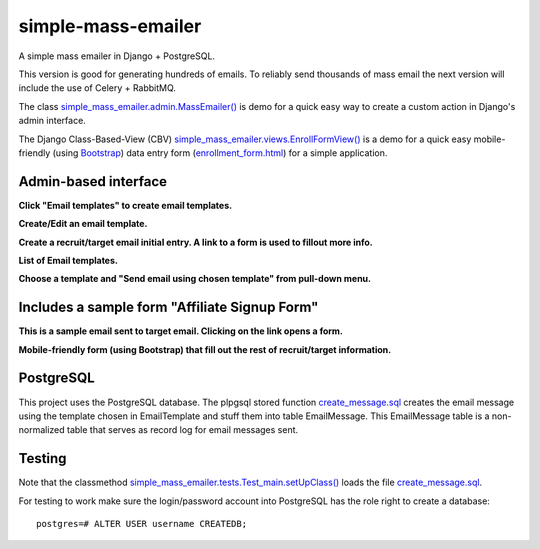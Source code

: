 simple-mass-emailer
===================

A simple mass emailer in Django + PostgreSQL.

This version is good for generating hundreds of emails.
To reliably send thousands of mass email the next version will
include the use of Celery + RabbitMQ.

The class `simple_mass_emailer.admin.MassEmailer() <https://github.com/cydriclopez/simple-mass-emailer/blob/master/myproject/simple_mass_emailer/admin.py>`_
is demo for a quick easy way to create a custom action in Django's admin interface.

The Django Class-Based-View (CBV) `simple_mass_emailer.views.EnrollFormView() <https://github.com/cydriclopez/simple-mass-emailer/blob/master/myproject/simple_mass_emailer/views.py>`_
is a demo for a quick easy mobile-friendly (using `Bootstrap <http://getbootstrap.com/>`_) data entry form
(`enrollment_form.html <https://github.com/cydriclopez/simple-mass-emailer/blob/master/myproject/simple_mass_emailer/template/enrollment_form.html>`_)
for a simple application.

Admin-based interface
---------------------

**Click "Email templates" to create email templates.**

.. image:: /myproject/simple_mass_emailer/static/img/demo_click_email_templates.png


**Create/Edit an email template.**

.. image:: /myproject/simple_mass_emailer/static/img/demo_create_edit_email_template.png


**Create a recruit/target email initial entry. A link to a form is used to fillout more info.**

.. image:: /myproject/simple_mass_emailer/static/img/demo_add_recruit_email.png


**List of Email templates.**

.. image:: /myproject/simple_mass_emailer/static/img/demo_list_email_template.png


**Choose a template and "Send email using chosen template" from pull-down menu.**

.. image:: /myproject/simple_mass_emailer/static/img/demo_choose_send_email_using_template.png


Includes a sample form "Affiliate Signup Form"
----------------------------------------------

**This is a sample email sent to target email. Clicking on the link opens a form.**

.. image:: /myproject/simple_mass_emailer/static/img/demo_affiliate_email.png


**Mobile-friendly form (using Bootstrap) that fill out the rest of recruit/target information.**

.. image:: /myproject/simple_mass_emailer/static/img/demo_affiliate_signup_form.png

PostgreSQL
----------
This project uses the PostgreSQL database. The plpgsql stored function
`create_message.sql <https://github.com/cydriclopez/simple-mass-emailer/blob/master/myproject/simple_mass_emailer/sql/create_message.sql>`_
creates the email message using the template chosen in EmailTemplate and stuff them into table EmailMessage.
This EmailMessage table is a non-normalized table that serves as record log for email messages sent.

Testing
-------
Note that the classmethod `simple_mass_emailer.tests.Test_main.setUpClass() <https://github.com/cydriclopez/simple-mass-emailer/blob/master/myproject/simple_mass_emailer/tests.py>`_
loads the file `create_message.sql <https://github.com/cydriclopez/simple-mass-emailer/blob/master/myproject/simple_mass_emailer/sql/create_message.sql>`_.

For testing to work make sure the login/password account
into PostgreSQL has the role right to create a database:
::
    postgres=# ALTER USER username CREATEDB;
